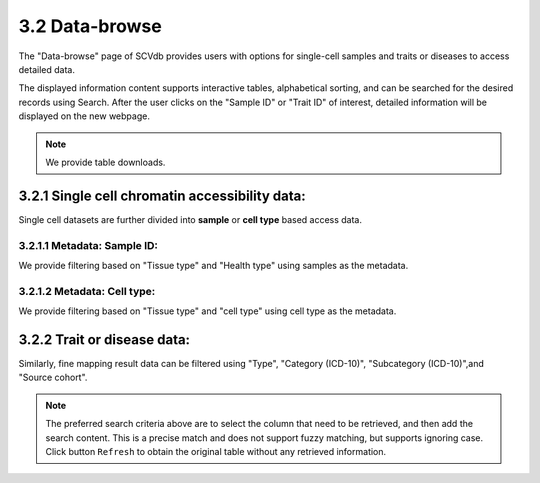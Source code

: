 3.2 Data-browse
================

The "Data-browse" page of SCVdb provides users with options for single-cell samples and traits or diseases to access detailed data.

The displayed information content supports interactive tables, alphabetical sorting, and can be searched for the desired records using Search. After the user clicks on the "Sample ID" or "Trait ID" of interest, detailed information will be displayed on the new webpage.

.. note::

    We provide table downloads.

3.2.1 Single cell chromatin accessibility data:
^^^^^^^^^^^^^^^^^^^^^^^^^^^^^^^^^^^^^^^^^^^^^^^^

Single cell datasets are further divided into **sample** or **cell type** based access data.

3.2.1.1 Metadata: Sample ID:
******************************

We provide filtering based on "Tissue type" and "Health type" using samples as the metadata.

.. image:: ../img/dataBrowse/sc_sample_id.png

3.2.1.2 Metadata: Cell type:
******************************

We provide filtering based on "Tissue type" and "cell type" using cell type as the metadata.

.. image:: ../img/dataBrowse/sc_cell_type.png

3.2.2 Trait or disease data:
^^^^^^^^^^^^^^^^^^^^^^^^^^^^^^^^^^^^^^^^^^^^^^^^

Similarly, fine mapping result data can be filtered using "Type", "Category (ICD-10)", "Subcategory (ICD-10)",and "Source cohort".

.. image:: ../img/dataBrowse/fine_mapping.png

.. note::

    The preferred search criteria above are to select the column that need to be retrieved, and then add the search content. This is a precise match and does not support fuzzy matching, but supports ignoring case. Click button ``Refresh`` to obtain the original table without any retrieved information.
